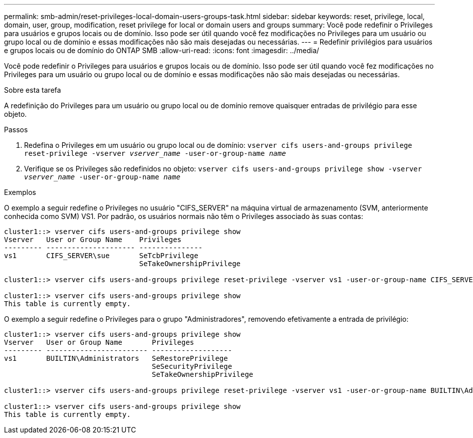 ---
permalink: smb-admin/reset-privileges-local-domain-users-groups-task.html 
sidebar: sidebar 
keywords: reset, privilege, local, domain, user, group, modification, reset privilege for local or domain users and groups 
summary: Você pode redefinir o Privileges para usuários e grupos locais ou de domínio. Isso pode ser útil quando você fez modificações no Privileges para um usuário ou grupo local ou de domínio e essas modificações não são mais desejadas ou necessárias. 
---
= Redefinir privilégios para usuários e grupos locais ou de domínio do ONTAP SMB
:allow-uri-read: 
:icons: font
:imagesdir: ../media/


[role="lead"]
Você pode redefinir o Privileges para usuários e grupos locais ou de domínio. Isso pode ser útil quando você fez modificações no Privileges para um usuário ou grupo local ou de domínio e essas modificações não são mais desejadas ou necessárias.

.Sobre esta tarefa
A redefinição do Privileges para um usuário ou grupo local ou de domínio remove quaisquer entradas de privilégio para esse objeto.

.Passos
. Redefina o Privileges em um usuário ou grupo local ou de domínio: `vserver cifs users-and-groups privilege reset-privilege -vserver _vserver_name_ -user-or-group-name _name_`
. Verifique se os Privileges são redefinidos no objeto: `vserver cifs users-and-groups privilege show -vserver _vserver_name_ ‑user-or-group-name _name_`


.Exemplos
O exemplo a seguir redefine o Privileges no usuário "CIFS_SERVER" na máquina virtual de armazenamento (SVM, anteriormente conhecida como SVM) VS1. Por padrão, os usuários normais não têm o Privileges associado às suas contas:

[listing]
----
cluster1::> vserver cifs users-and-groups privilege show
Vserver   User or Group Name    Privileges
--------- --------------------- ---------------
vs1       CIFS_SERVER\sue       SeTcbPrivilege
                                SeTakeOwnershipPrivilege

cluster1::> vserver cifs users-and-groups privilege reset-privilege -vserver vs1 -user-or-group-name CIFS_SERVER\sue

cluster1::> vserver cifs users-and-groups privilege show
This table is currently empty.
----
O exemplo a seguir redefine o Privileges para o grupo "Administradores", removendo efetivamente a entrada de privilégio:

[listing]
----
cluster1::> vserver cifs users-and-groups privilege show
Vserver   User or Group Name       Privileges
--------- ------------------------ -------------------
vs1       BUILTIN\Administrators   SeRestorePrivilege
                                   SeSecurityPrivilege
                                   SeTakeOwnershipPrivilege

cluster1::> vserver cifs users-and-groups privilege reset-privilege -vserver vs1 -user-or-group-name BUILTIN\Administrators

cluster1::> vserver cifs users-and-groups privilege show
This table is currently empty.
----